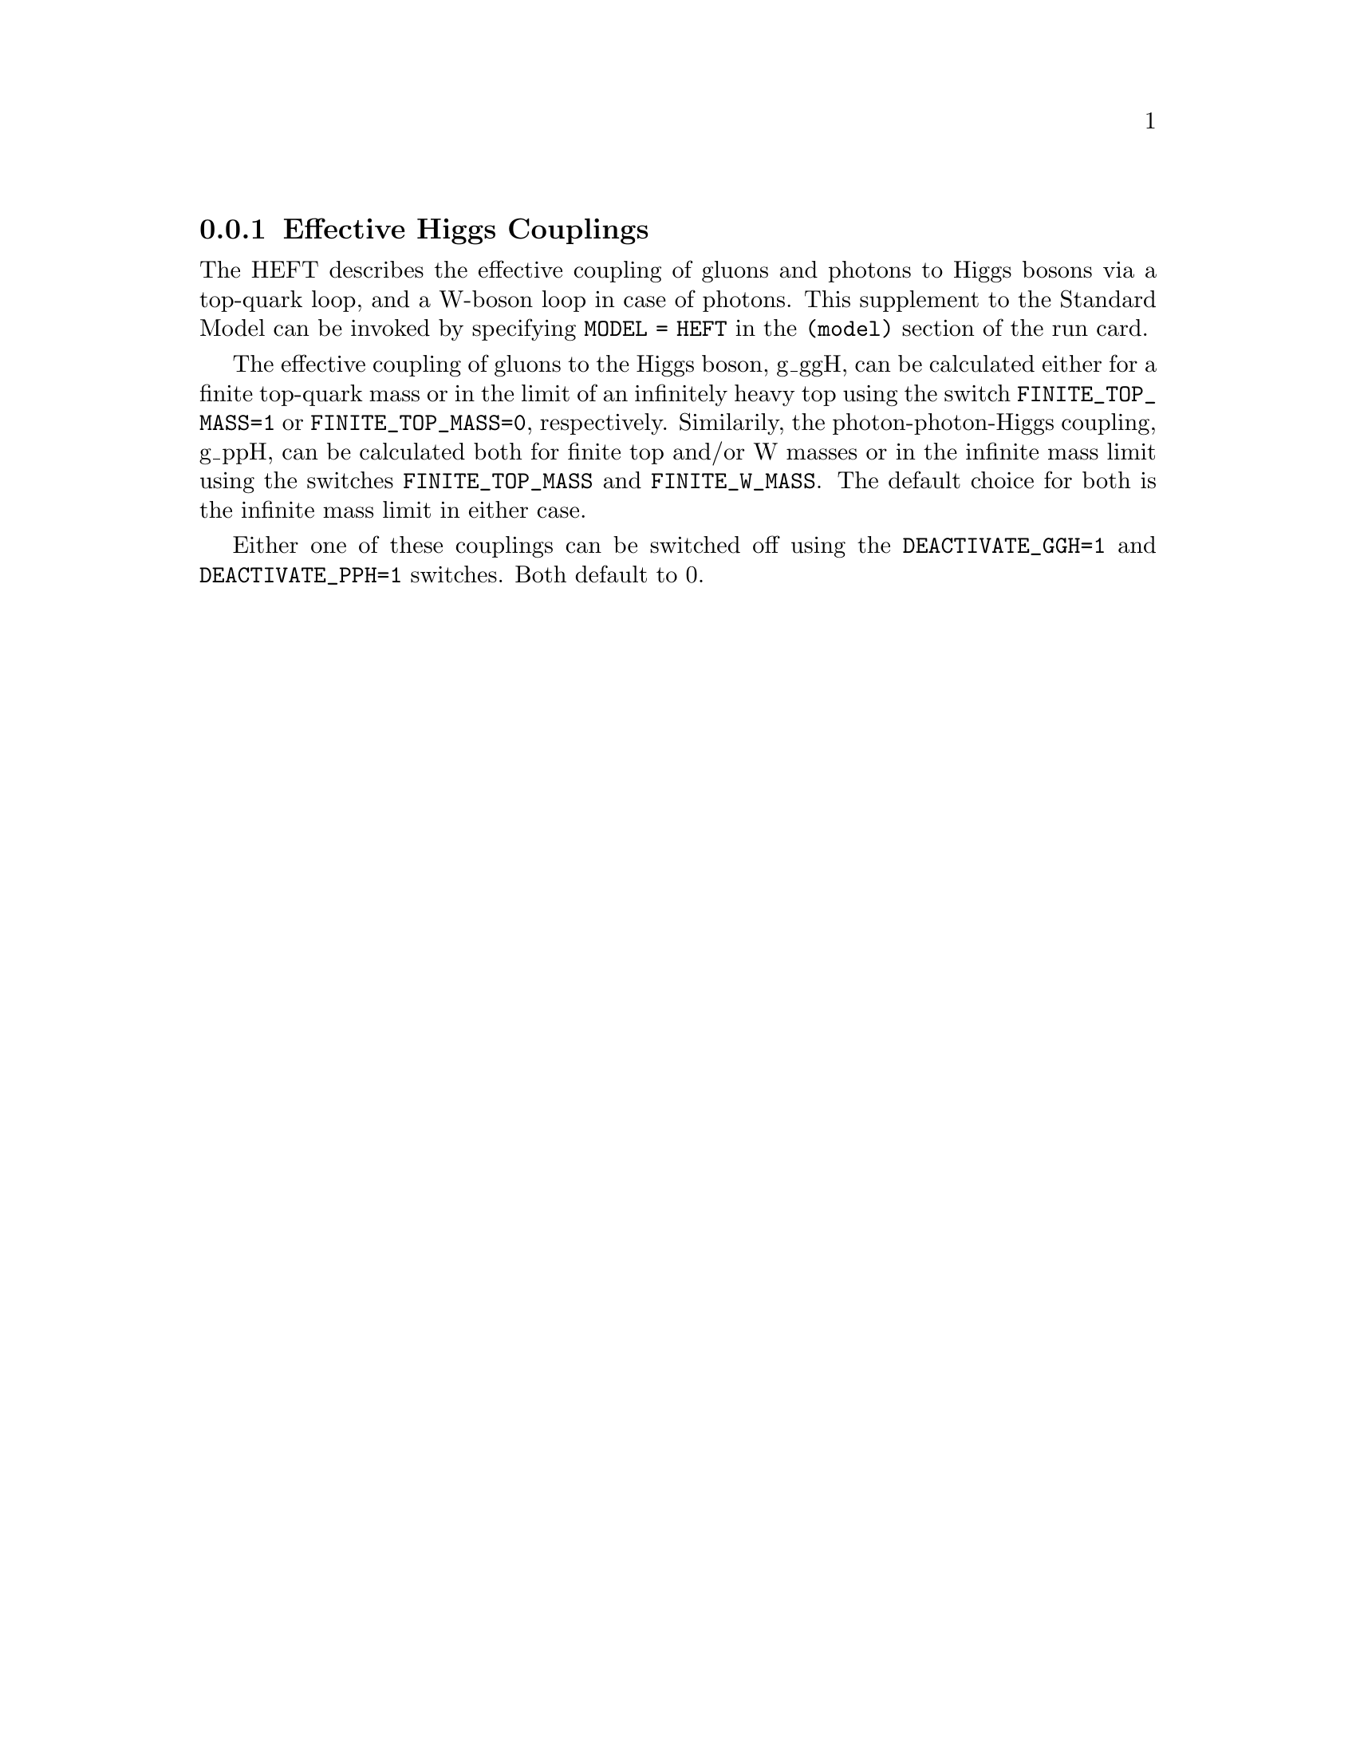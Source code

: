 @node HEFT
@subsection Effective Higgs Couplings
@cindex FINITE_TOP_MASS
@cindex FINITE_W_MASS
@cindex DEACTIVATE_PPH
@cindex DEACTIVATE_GGH

The HEFT describes the effective coupling of gluons and photons to Higgs bosons
via a top-quark loop, and a W-boson loop in case of photons. This supplement 
to the Standard Model can be invoked by specifying @code{MODEL = HEFT} in 
the @code{(model)} section of the run card.

The effective coupling of gluons to the Higgs boson, g_ggH, can be
calculated either for a finite top-quark mass or in the limit of an
infinitely heavy top using the switch @code{FINITE_TOP_MASS=1} or
@code{FINITE_TOP_MASS=0}, respectively. Similarily, the
photon-photon-Higgs coupling, g_ppH, can be calculated both for finite
top and/or W masses or in the infinite mass limit using the switches
@code{FINITE_TOP_MASS} and @code{FINITE_W_MASS}. The default
choice for both is the infinite mass limit in either case.

Either one of these couplings can be switched off using the 
@code{DEACTIVATE_GGH=1} and @code{DEACTIVATE_PPH=1} switches. 
Both default to 0.

